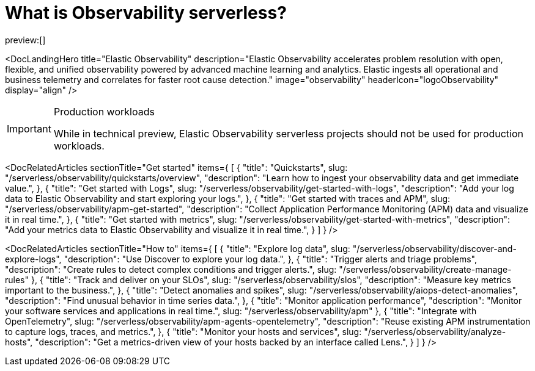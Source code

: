[[what-is-observability-serverless]]
= What is Observability serverless?

:keywords: serverless, observability, overview

preview:[]

<DocLandingHero title="Elastic Observability" description="Elastic Observability accelerates problem resolution with open, flexible, and unified observability powered by advanced machine learning and analytics. Elastic ingests all operational and business telemetry and correlates for faster root cause detection." image="observability" headerIcon="logoObservability" display="align" />

.Production workloads
[IMPORTANT]
====
While in technical preview, Elastic Observability serverless projects should not be used for production workloads.
====

<DocRelatedArticles
  sectionTitle="Get started"
  items={
  [
    {
      "title": "Quickstarts",
      slug: "/serverless/observability/quickstarts/overview",
      "description": "Learn how to ingest your observability data and get immediate value.",
    },
    {
      "title": "Get started with Logs",
      slug: "/serverless/observability/get-started-with-logs",
      "description": "Add your log data to Elastic Observability and start exploring your logs.",
    },
    {
      "title": "Get started with traces and APM",
      slug: "/serverless/observability/apm-get-started",
      "description": "Collect Application Performance Monitoring (APM) data and visualize it in real time.",
    },
    {
      "title": "Get started with metrics",
      slug: "/serverless/observability/get-started-with-metrics",
      "description": "Add your metrics data to Elastic Observability and visualize it in real time.",
    }
  ]
}
/>

<DocRelatedArticles
  sectionTitle="How to"
  items={
  [
    {
      "title": "Explore log data",
      slug: "/serverless/observability/discover-and-explore-logs",
      "description": "Use Discover to explore your log data.",
    },
    {
      "title": "Trigger alerts and triage problems",
      "description": "Create rules to detect complex conditions and trigger alerts.",
      slug: "/serverless/observability/create-manage-rules"
    },
    {
     "title": "Track and deliver on your SLOs",
      slug: "/serverless/observability/slos",
      "description": "Measure key metrics important to the business.",
    },
    {
      "title": "Detect anomalies and spikes",
      slug: "/serverless/observability/aiops-detect-anomalies",
      "description": "Find unusual behavior in time series data.",
    },
    {
      "title": "Monitor application performance",
      "description": "Monitor your software services and applications in real time.",
      slug: "/serverless/observability/apm"
    },
    {
      "title": "Integrate with OpenTelemetry",
      slug: "/serverless/observability/apm-agents-opentelemetry",
      "description": "Reuse existing APM instrumentation to capture logs, traces, and metrics.",
    },
    {
      "title": "Monitor your hosts and services",
      slug: "/serverless/observability/analyze-hosts",
      "description": "Get a metrics-driven view of your hosts backed by an interface called Lens.",
    }
  ]
}
/>

